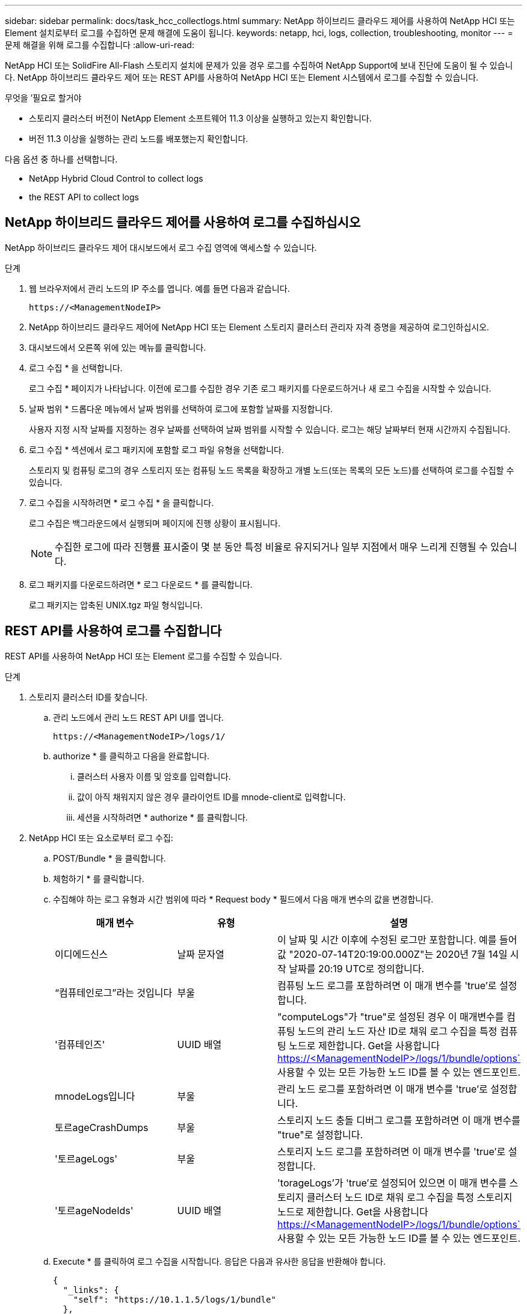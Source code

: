 ---
sidebar: sidebar 
permalink: docs/task_hcc_collectlogs.html 
summary: NetApp 하이브리드 클라우드 제어를 사용하여 NetApp HCI 또는 Element 설치로부터 로그를 수집하면 문제 해결에 도움이 됩니다. 
keywords: netapp, hci, logs, collection, troubleshooting, monitor 
---
= 문제 해결을 위해 로그를 수집합니다
:allow-uri-read: 


[role="lead"]
NetApp HCI 또는 SolidFire All-Flash 스토리지 설치에 문제가 있을 경우 로그를 수집하여 NetApp Support에 보내 진단에 도움이 될 수 있습니다. NetApp 하이브리드 클라우드 제어 또는 REST API를 사용하여 NetApp HCI 또는 Element 시스템에서 로그를 수집할 수 있습니다.

.무엇을 &#8217;필요로 할거야
* 스토리지 클러스터 버전이 NetApp Element 소프트웨어 11.3 이상을 실행하고 있는지 확인합니다.
* 버전 11.3 이상을 실행하는 관리 노드를 배포했는지 확인합니다.


다음 옵션 중 하나를 선택합니다.

*  NetApp Hybrid Cloud Control to collect logs
*  the REST API to collect logs




== NetApp 하이브리드 클라우드 제어를 사용하여 로그를 수집하십시오

NetApp 하이브리드 클라우드 제어 대시보드에서 로그 수집 영역에 액세스할 수 있습니다.

.단계
. 웹 브라우저에서 관리 노드의 IP 주소를 엽니다. 예를 들면 다음과 같습니다.
+
[listing]
----
https://<ManagementNodeIP>
----
. NetApp 하이브리드 클라우드 제어에 NetApp HCI 또는 Element 스토리지 클러스터 관리자 자격 증명을 제공하여 로그인하십시오.
. 대시보드에서 오른쪽 위에 있는 메뉴를 클릭합니다.
. 로그 수집 * 을 선택합니다.
+
로그 수집 * 페이지가 나타납니다. 이전에 로그를 수집한 경우 기존 로그 패키지를 다운로드하거나 새 로그 수집을 시작할 수 있습니다.

. 날짜 범위 * 드롭다운 메뉴에서 날짜 범위를 선택하여 로그에 포함할 날짜를 지정합니다.
+
사용자 지정 시작 날짜를 지정하는 경우 날짜를 선택하여 날짜 범위를 시작할 수 있습니다. 로그는 해당 날짜부터 현재 시간까지 수집됩니다.

. 로그 수집 * 섹션에서 로그 패키지에 포함할 로그 파일 유형을 선택합니다.
+
스토리지 및 컴퓨팅 로그의 경우 스토리지 또는 컴퓨팅 노드 목록을 확장하고 개별 노드(또는 목록의 모든 노드)를 선택하여 로그를 수집할 수 있습니다.

. 로그 수집을 시작하려면 * 로그 수집 * 을 클릭합니다.
+
로그 수집은 백그라운드에서 실행되며 페이지에 진행 상황이 표시됩니다.

+

NOTE: 수집한 로그에 따라 진행률 표시줄이 몇 분 동안 특정 비율로 유지되거나 일부 지점에서 매우 느리게 진행될 수 있습니다.

. 로그 패키지를 다운로드하려면 * 로그 다운로드 * 를 클릭합니다.
+
로그 패키지는 압축된 UNIX.tgz 파일 형식입니다.





== REST API를 사용하여 로그를 수집합니다

REST API를 사용하여 NetApp HCI 또는 Element 로그를 수집할 수 있습니다.

.단계
. 스토리지 클러스터 ID를 찾습니다.
+
.. 관리 노드에서 관리 노드 REST API UI를 엽니다.
+
[listing]
----
https://<ManagementNodeIP>/logs/1/
----
.. authorize * 를 클릭하고 다음을 완료합니다.
+
... 클러스터 사용자 이름 및 암호를 입력합니다.
... 값이 아직 채워지지 않은 경우 클라이언트 ID를 mnode-client로 입력합니다.
... 세션을 시작하려면 * authorize * 를 클릭합니다.




. NetApp HCI 또는 요소로부터 로그 수집:
+
.. POST/Bundle * 을 클릭합니다.
.. 체험하기 * 를 클릭합니다.
.. 수집해야 하는 로그 유형과 시간 범위에 따라 * Request body * 필드에서 다음 매개 변수의 값을 변경합니다.
+
|===
| 매개 변수 | 유형 | 설명 


| 이디에드신스 | 날짜 문자열 | 이 날짜 및 시간 이후에 수정된 로그만 포함합니다. 예를 들어 값 "2020-07-14T20:19:00.000Z"는 2020년 7월 14일 시작 날짜를 20:19 UTC로 정의합니다. 


| “컴퓨테인로그”라는 것입니다 | 부울 | 컴퓨팅 노드 로그를 포함하려면 이 매개 변수를 'true'로 설정합니다. 


| '컴퓨테인즈' | UUID 배열 | "computeLogs"가 "true"로 설정된 경우 이 매개변수를 컴퓨팅 노드의 관리 노드 자산 ID로 채워 로그 수집을 특정 컴퓨팅 노드로 제한합니다. Get을 사용합니다 https://<ManagementNodeIP>/logs/1/bundle/options`[] 사용할 수 있는 모든 가능한 노드 ID를 볼 수 있는 엔드포인트. 


| mnodeLogs입니다 | 부울 | 관리 노드 로그를 포함하려면 이 매개 변수를 'true'로 설정합니다. 


| 토르ageCrashDumps | 부울 | 스토리지 노드 충돌 디버그 로그를 포함하려면 이 매개 변수를 "true"로 설정합니다. 


| '토르ageLogs' | 부울 | 스토리지 노드 로그를 포함하려면 이 매개 변수를 'true'로 설정합니다. 


| '토르ageNodeIds' | UUID 배열 | 'torageLogs'가 'true'로 설정되어 있으면 이 매개 변수를 스토리지 클러스터 노드 ID로 채워 로그 수집을 특정 스토리지 노드로 제한합니다. Get을 사용합니다 https://<ManagementNodeIP>/logs/1/bundle/options`[] 사용할 수 있는 모든 가능한 노드 ID를 볼 수 있는 엔드포인트. 
|===
.. Execute * 를 클릭하여 로그 수집을 시작합니다. 응답은 다음과 유사한 응답을 반환해야 합니다.
+
[listing]
----
{
  "_links": {
    "self": "https://10.1.1.5/logs/1/bundle"
  },
  "taskId": "4157881b-z889-45ce-adb4-92b1843c53ee",
  "taskLink": "https://10.1.1.5/logs/1/bundle"
}
----


. 로그 수집 작업의 상태를 확인합니다.
+
.. Get/Bundle * 을 클릭합니다.
.. 체험하기 * 를 클릭합니다.
.. 수집 작업의 상태를 반환하려면 * 실행 * 을 클릭합니다.
.. 응답 본문 아래로 스크롤합니다.
+
컬렉션의 진행 상황을 자세히 설명하는 percentComplete 특성이 표시됩니다. 수집이 완료되면 downloadLink 속성에 로그 패키지의 파일 이름을 포함한 전체 다운로드 링크가 포함됩니다.

.. 다운로드 링크 속성 끝에 파일 이름을 복사합니다.


. 수집된 로그 패키지를 다운로드합니다.
+
.. Get/Bundle/{filename} * 을 클릭합니다.
.. 체험하기 * 를 클릭합니다.
.. 앞서 복사한 파일 이름을 '파일 이름' 매개 변수 텍스트 필드에 붙여 넣습니다.
.. Execute * 를 클릭합니다.
+
실행 후 응답 본문 영역에 다운로드 링크가 나타납니다.

.. 파일 다운로드 * 를 클릭하고 결과 파일을 컴퓨터에 저장합니다.
+
로그 패키지는 압축된 UNIX.tgz 파일 형식입니다.





[discrete]
== 자세한 내용을 확인하십시오

* https://docs.netapp.com/us-en/vcp/index.html["vCenter Server용 NetApp Element 플러그인"^]
* https://www.netapp.com/hybrid-cloud/hci-documentation/["NetApp HCI 리소스 페이지 를 참조하십시오"^]

